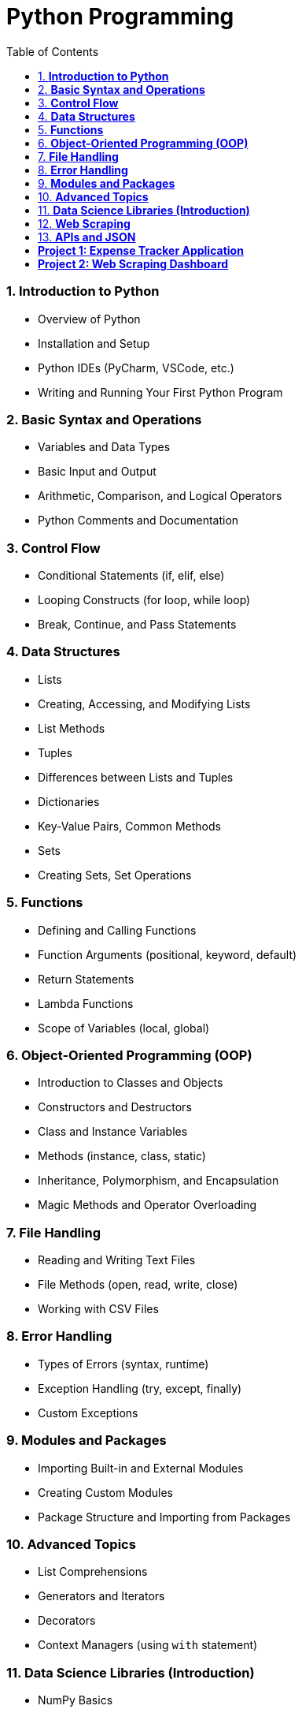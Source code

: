 = Python Programming
:toc: right
:toclevels: 5

===  1. **Introduction to Python**

- Overview of Python
- Installation and Setup
- Python IDEs (PyCharm, VSCode, etc.)
- Writing and Running Your First Python Program

===  2. **Basic Syntax and Operations**

- Variables and Data Types
- Basic Input and Output
- Arithmetic, Comparison, and Logical Operators
- Python Comments and Documentation

===  3. **Control Flow**

- Conditional Statements (if, elif, else)
- Looping Constructs (for loop, while loop)
- Break, Continue, and Pass Statements

===  4. **Data Structures**

- Lists
- Creating, Accessing, and Modifying Lists
- List Methods
- Tuples
- Differences between Lists and Tuples
- Dictionaries
- Key-Value Pairs, Common Methods
- Sets
- Creating Sets, Set Operations

===  5. **Functions**

- Defining and Calling Functions
- Function Arguments (positional, keyword, default)
- Return Statements
- Lambda Functions
- Scope of Variables (local, global)

===  6. **Object-Oriented Programming (OOP)**

- Introduction to Classes and Objects
- Constructors and Destructors
- Class and Instance Variables
- Methods (instance, class, static)
- Inheritance, Polymorphism, and Encapsulation
- Magic Methods and Operator Overloading

===  7. **File Handling**

- Reading and Writing Text Files
- File Methods (open, read, write, close)
- Working with CSV Files

===  8. **Error Handling**

- Types of Errors (syntax, runtime)
- Exception Handling (try, except, finally)
- Custom Exceptions

===  9. **Modules and Packages**

- Importing Built-in and External Modules
- Creating Custom Modules
- Package Structure and Importing from Packages

===  10. **Advanced Topics**

- List Comprehensions
- Generators and Iterators
- Decorators
- Context Managers (using `with` statement)

===  11. **Data Science Libraries (Introduction)**

- NumPy Basics
- Pandas for Data Manipulation
- Matplotlib for Basic Plotting

===  12. **Web Scraping**

- Using Beautiful Soup and Requests Library
- Extracting Data from HTML Pages

===  13. **APIs and JSON**

- Introduction to REST APIs
- Making API Requests
- Working with JSON Data

===  **Project 1: Expense Tracker Application**

**Objective**: Build a command-line tool that allows users to track and manage their daily expenses.

**Key Features**:

- User input for adding, editing, and deleting expenses
- Categorization of expenses
- Summarizing total expenses over a period
- Saving data to a CSV file

===  **Project 2: Web Scraping Dashboard**

**Objective**:

Create a Python-based dashboard that scrapes data from a news website and displays it.

**Key Features**:

- Use of Beautiful Soup and Requests to collect data
- Displaying data in a user-friendly format
- Basic filtering options for news categories
- Data export to CSV format

